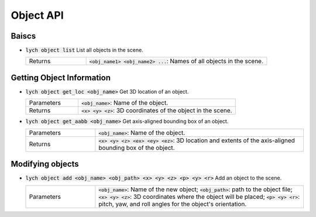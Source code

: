 Object API
==========

Baiscs
------

* :code:`lych object list` List all objects in the scene.

  .. list-table::
     :header-rows: 0
     :widths: 25 75

     * - Returns
       - :code:`<obj_name1> <obj_name2> ...`: Names of all objects in the scene.

Getting Object Information
--------------------------

* :code:`lych object get_loc <obj_name>` Get 3D location of an object.

  .. list-table::
     :header-rows: 0
     :widths: 25 75

     * - Parameters
       - :code:`<obj_name>`: Name of the object.
     * - Returns
       - :code:`<x> <y> <z>`: 3D coordinates of the object in the scene.

* :code:`lych object get_aabb <obj_name>` Get axis-aligned bounding box of an object.

  .. list-table::
     :header-rows: 0
     :widths: 25 75

     * - Parameters
       - :code:`<obj_name>`: Name of the object.
     * - Returns
       - :code:`<x> <y> <z> <ex> <ey> <ez>`: 3D location and extents of the axis-aligned bounding box of the object.

Modifying objects
-----------------

* :code:`lych object add <obj_name> <obj_path> <x> <y> <z> <p> <y> <r>` Add an object to the scene.

  .. list-table::
     :header-rows: 0
     :widths: 25 75

     * - Parameters
       - :code:`<obj_name>`: Name of the new object; :code:`<obj_path>`: path to the object file; :code:`<x> <y> <z>`: 3D coordinates where the object will be placed; :code:`<p> <y> <r>`: pitch, yaw, and roll angles for the object's orientation.
